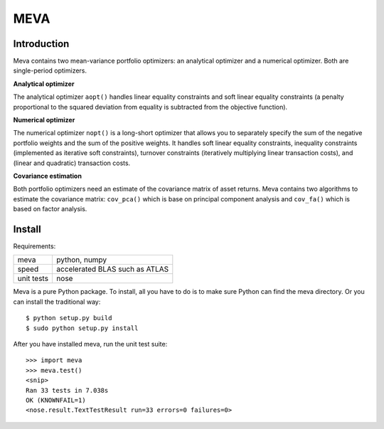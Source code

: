 ====
MEVA
====

Introduction
============

Meva contains two mean-variance portfolio optimizers: an analytical
optimizer and a numerical optimizer. Both are single-period optimizers.

**Analytical optimizer**

The analytical optimizer ``aopt()`` handles linear equality constraints and
soft linear equality constraints (a penalty proportional to the squared
deviation from equality is subtracted from the objective function).

**Numerical optimizer**

The numerical optimizer ``nopt()`` is a long-short optimizer that allows you
to separately specify the sum of the negative portfolio weights and the sum
of the positive weights. It handles soft linear equality constraints,
inequality constraints (implemented as iterative soft constraints),
turnover constraints (iteratively multiplying linear transaction costs),
and (linear and quadratic) transaction costs.

**Covariance estimation**

Both portfolio optimizers need an estimate of the covariance matrix of
asset returns. Meva contains two algorithms to estimate the covariance
matrix: ``cov_pca()`` which is base on principal component analysis and
``cov_fa()`` which is based on factor analysis.

Install
=======

Requirements:

======================== ===============================
meva                     python, numpy
speed                    accelerated BLAS such as ATLAS
unit tests               nose
======================== ===============================

Meva is a pure Python package. To install, all you have to do is to make
sure Python can find the meva directory. Or you can install the traditional
way::

    $ python setup.py build
    $ sudo python setup.py install

After you have installed meva, run the unit test suite::

    >>> import meva
    >>> meva.test()
    <snip>
    Ran 33 tests in 7.038s
    OK (KNOWNFAIL=1)
    <nose.result.TextTestResult run=33 errors=0 failures=0>
